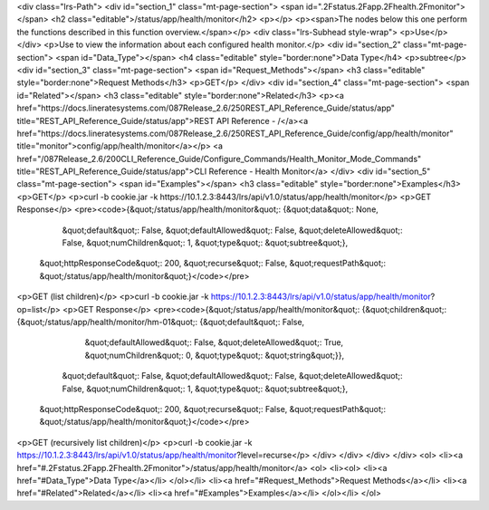 <div class="lrs-Path">
<div id="section_1" class="mt-page-section">
<span id=".2Fstatus.2Fapp.2Fhealth.2Fmonitor"></span>
<h2 class="editable">/status/app/health/monitor</h2>
<p></p>
<p><span>The nodes below this one perform the functions described in this function overview.</span></p>
<div class="lrs-Subhead style-wrap">
<p>Use</p>
</div>
<p>Use to view the information about each configured health monitor.</p>
<div id="section_2" class="mt-page-section">
<span id="Data_Type"></span>
<h4 class="editable" style="border:none">Data Type</h4>
<p>subtree</p>
<div id="section_3" class="mt-page-section">
<span id="Request_Methods"></span>
<h3 class="editable" style="border:none">Request Methods</h3>
<p>GET</p>
</div>
<div id="section_4" class="mt-page-section">
<span id="Related"></span>
<h3 class="editable" style="border:none">Related</h3>
<p><a href="https://docs.lineratesystems.com/087Release_2.6/250REST_API_Reference_Guide/status/app" title="REST_API_Reference_Guide/status/app">REST API Reference - /</a><a href="https://docs.lineratesystems.com/087Release_2.6/250REST_API_Reference_Guide/config/app/health/monitor" title="monitor">config/app/health/monitor</a></p>
<a href="/087Release_2.6/200CLI_Reference_Guide/Configure_Commands/Health_Monitor_Mode_Commands" title="REST_API_Reference_Guide/status/app">CLI Reference - Health Monitor</a>
</div>
<div id="section_5" class="mt-page-section">
<span id="Examples"></span>
<h3 class="editable" style="border:none">Examples</h3>
<p>GET</p>
<p>curl -b cookie.jar -k https://10.1.2.3:8443/lrs/api/v1.0/status/app/health/monitor</p>
<p>GET Response</p>
<pre><code>{&quot;/status/app/health/monitor&quot;: {&quot;data&quot;: None,
                                 &quot;default&quot;: False,
                                 &quot;defaultAllowed&quot;: False,
                                 &quot;deleteAllowed&quot;: False,
                                 &quot;numChildren&quot;: 1,
                                 &quot;type&quot;: &quot;subtree&quot;},
 &quot;httpResponseCode&quot;: 200,
 &quot;recurse&quot;: False,
 &quot;requestPath&quot;: &quot;/status/app/health/monitor&quot;}</code></pre>
<p>GET (list children)</p>
<p>curl -b cookie.jar -k https://10.1.2.3:8443/lrs/api/v1.0/status/app/health/monitor?op=list</p>
<p>GET Response</p>
<pre><code>{&quot;/status/app/health/monitor&quot;: {&quot;children&quot;: {&quot;/status/app/health/monitor/hm-01&quot;: {&quot;default&quot;: False,
                                                                                     &quot;defaultAllowed&quot;: False,
                                                                                     &quot;deleteAllowed&quot;: True,
                                                                                     &quot;numChildren&quot;: 0,
                                                                                     &quot;type&quot;: &quot;string&quot;}},
                                 &quot;default&quot;: False,
                                 &quot;defaultAllowed&quot;: False,
                                 &quot;deleteAllowed&quot;: False,
                                 &quot;numChildren&quot;: 1,
                                 &quot;type&quot;: &quot;subtree&quot;},
 &quot;httpResponseCode&quot;: 200,
 &quot;recurse&quot;: False,
 &quot;requestPath&quot;: &quot;/status/app/health/monitor&quot;}</code></pre>
<p>GET (recursively list children)</p>
<p>curl -b cookie.jar -k https://10.1.2.3:8443/lrs/api/v1.0/status/app/health/monitor?level=recurse</p>
</div>
</div>
</div>
</div>
<ol>
<li><a href="#.2Fstatus.2Fapp.2Fhealth.2Fmonitor">/status/app/health/monitor</a>
<ol>
<li><ol>
<li><a href="#Data_Type">Data Type</a></li>
</ol></li>
<li><a href="#Request_Methods">Request Methods</a></li>
<li><a href="#Related">Related</a></li>
<li><a href="#Examples">Examples</a></li>
</ol></li>
</ol>
